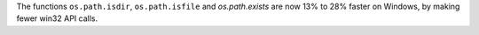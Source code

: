 The functions ``os.path.isdir``, ``os.path.isfile`` and `os.path.exists` are now
13% to 28% faster on Windows, by making fewer win32 API calls.
